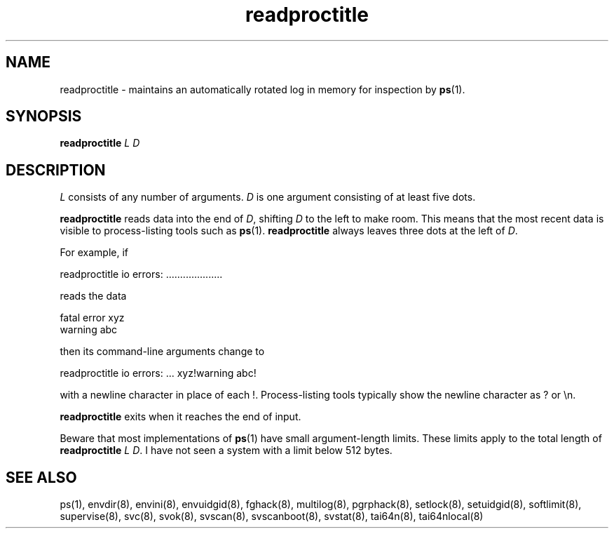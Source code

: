 .TH readproctitle 8
.SH NAME
readproctitle \- maintains an automatically rotated log in memory for
inspection by
.BR ps (1).
.SH SYNOPSIS
.B readproctitle
.I L
.I D
.SH DESCRIPTION
.I L
consists of any number of arguments.
.I D
is one argument consisting of at least five dots.

.B readproctitle
reads data into the end of
.IR D ,
shifting
.I D
to the left to make room. This means that the most recent data is visible
to process-listing tools such as
.BR ps (1).
.B readproctitle
always leaves three dots at the left of
.IR D .

For example, if

 readproctitle io errors: ....................

reads the data

 fatal error xyz
 warning abc

then its command-line arguments change to

 readproctitle io errors: ... xyz!warning abc!

with a newline character in place of each !. Process-listing tools typically
show the newline character as ? or \\n.

.B readproctitle
exits when it reaches the end of input.

Beware that most implementations of
.BR ps (1)
have small argument-length limits. These limits apply to the total length
of
.B readproctitle
.I L
.IR D .
I have not seen a system with a limit below 512 bytes.
.SH SEE ALSO
ps(1),
envdir(8),
envini(8),
envuidgid(8),
fghack(8),  
multilog(8),
pgrphack(8),
setlock(8),
setuidgid(8),
softlimit(8),
supervise(8),
svc(8),
svok(8),
svscan(8),
svscanboot(8),
svstat(8),
tai64n(8),
tai64nlocal(8)
